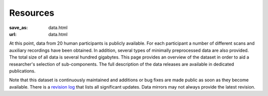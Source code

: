 Resources
*********
:save_as: data.html
:url: data.html

At this point, data from 20 human participants is publicly
available.  For each participant a number of different scans and auxiliary
recordings have been obtained. In addition, several types of minimally
preprocessed data are also provided. The total size of all data is several
hundred gigabytes. This page provides an overview of the dataset in order
to aid a researcher's selection of sub-components. The full description
of the data releases are available in dedicated publications.

Note that this dataset is continuously maintained and additions or bug fixes are
made public as soon as they become available. There is a `revision log
<http://psydata.ovgu.de/forrest_gump/release_history.txt>`_ that lists all
significant updates. Data mirrors may not always provide the latest revision.

.. raw:: html

  <div class="row">
    <div class="col-sm-4">
      <a class="iconlink" href="mod_fmri.html">
      <div class="thumbnail">
        <img src="/pics/fmri_thumb.jpg" class="img-responsive" alt="Sample FMRI slices">
        <div class="caption">
          <h5>Functional MRI</h5>
        </div>
      </div>
      </a>
    </div>
    <div class="col-sm-4">
      <a class="iconlink" href="mod_physio.html">
      <div class="thumbnail">
        <img src="/pics/physio_thumb.png" class="img-responsive" alt="Sample curves">
        <div class="caption">
          <h5>Physiological measurements</h5>
        </div>
      </div>
      </a>
    </div>
    <div class="col-sm-4">
      <a class="iconlink" href="mod_annot.html">
      <div class="thumbnail">
        <img src="/pics/annotations_thumb.png" class="img-responsive" alt="Annotation icon">
        <div class="caption">
          <h5>Annotations &amp; surveys</h5>
        </div>
      </div>
      </a>
    </div>
  </div>
  <div class="row">
    <div class="col-sm-4">
      <a class="iconlink" href="mod_t1w.html">
        <div class="thumbnail">
        <img src="/pics/t1w_thumb.jpg" class="img-responsive" alt="T1w sample image">
        <div class="caption"><h5>T1-weighted MRI</h5></div>
        </div>
      </a>
    </div>
    <div class="col-sm-4">
      <a class="iconlink" href="mod_t2w.html">
      <div class="thumbnail">
        <img src="/pics/t2w_thumb.jpg" class="img-responsive" alt="T2w sample image">
        <div class="caption">
          <h5>T2-weighted MRI</h5>
        </div>
      </div>
      </a>
    </div>
    <div class="col-sm-4">
      <a class="iconlink" href="mod_swi.html">
      <div class="thumbnail">
        <img src="/pics/swi_thumb.jpg" class="img-responsive" alt="SWI sample image">
        <div class="caption">
          <h5>Susceptibility-weighted MRI</h5>
        </div>
      </div>
      </a>
    </div>
  </div>
  <div class="row">
    <div class="col-sm-4">
      <a class="iconlink" href="mod_dti.html">
      <div class="thumbnail">
        <img src="/pics/dti_thumb.jpg" class="img-responsive" alt="DTI sample image">
        <div class="caption">
          <h5>Diffusion tensor MRI</h5>
        </div>
      </div>
      </a>
    </div>
    <div class="col-sm-4">
      <a class="iconlink" href="mod_angio.html">
      <div class="thumbnail">
        <img src="/pics/angio_thumb.jpg" class="img-responsive" alt="Angiography max intensity projection">
        <div class="caption">
          <h5>Angiography</h5>
        </div>
      </div>
      </a>
    </div>
    <div class="col-sm-4">
      <a class="iconlink" href="mod_surf.html">
      <div class="thumbnail">
        <img src="/pics/surf_thumb.jpg" class="img-responsive" alt="Sample brain surface mesh">
        <div class="caption">
          <h5>Surface reconstruction</h5>
        </div>
      </div>
      </a>
    </div>
  </div>
  <div class="row">
    <div class="col-sm-4">
      <!--<a class="iconlink" class="disabled" href="">-->
      <div class="thumbnail">
        <img src="/pics/eyemove_thumb.jpg" class="img-responsive" alt="Eyemovement icon" style="opacity:.5">
        <div class="caption">
          <h5>Eye movements</h5>
        </div>
      </div>
      <!--</a>-->
    </div>
    <div class="col-sm-4">
      <!-- <a class="iconlink" href=""> -->
      <div class="thumbnail">
        <img src="/pics/eeg_thumb.jpg" class="img-responsive" alt="EEG topography icon" style="opacity:.5">
        <div class="caption">
          <h5>EEG</h5>
        </div>
      </div>
      <!--</a>-->
    </div>
    <div class="col-sm-4">
      <!-- <a class="iconlink" href=""> -->
      <div class="thumbnail">
        <img src="/pics/eegfmri_thumb.jpg" class="img-responsive" alt="EEG/FMRI icon" style="opacity:.5">
        <div class="caption">
          <h5>Simultaneous EEG/FMRI</h5>
        </div>
      </div>
      <!--</a>-->
    </div>
  </div>
